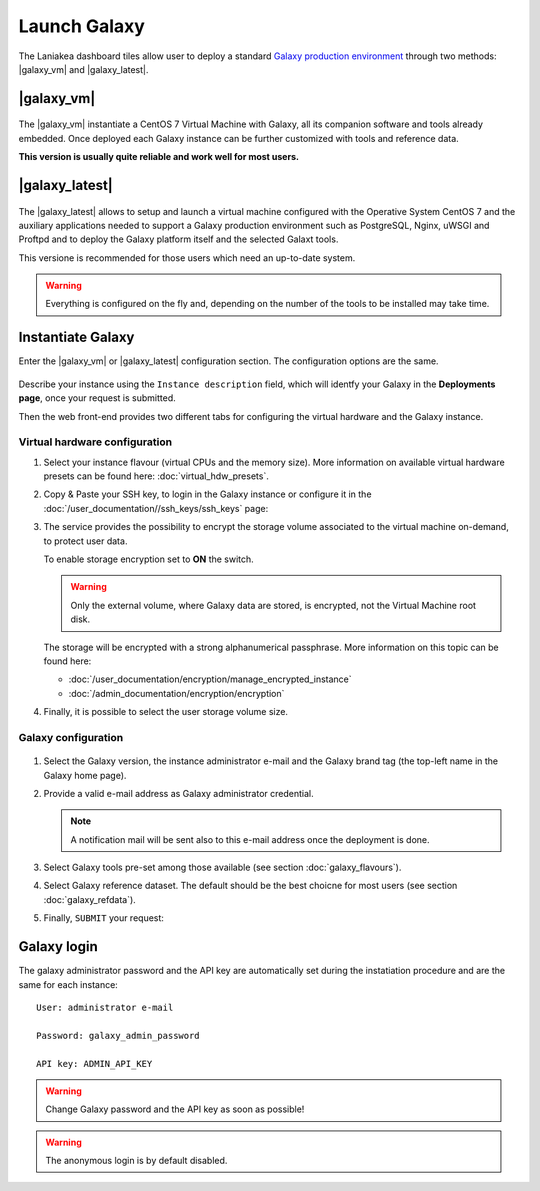Launch Galaxy 
==========

The Laniakea dashboard tiles allow user to deploy a standard `Galaxy production environment <https://docs.galaxyproject.org/en/latest/admin/production.html>`_ through two methods: |galaxy_vm| and |galaxy_latest|.

.. seealso::

   To login to Laniakea dashboard visit the section: :doc:`/user_documentation//authentication/authentication`.

|galaxy_vm| 
-----------

.. figure:: img/galaxy_express_tile.png
   :scale: 50 %
   :align: center

The |galaxy_vm| instantiate a CentOS 7 Virtual Machine with Galaxy, all its companion software and tools already embedded. Once deployed each Galaxy instance can be further customized with tools and reference data.

**This version is usually quite reliable and work well for most users.**

.. figure:: img/get_galaxy_express.gif 
   :scale: 80 %
   :align: center

|galaxy_latest|
---------------

.. figure:: img/galaxy_live_build_tile.png
   :scale: 50 %
   :align: center

The |galaxy_latest| allows to setup and launch a virtual machine configured with the Operative System CentOS 7 and the auxiliary applications needed to support a Galaxy production environment such as PostgreSQL, Nginx, uWSGI and Proftpd and to deploy the Galaxy platform itself and the selected Galaxt tools.

This versione is recommended for those users which need an up-to-date system.

.. figure:: img/get_galaxy_live_build.gif 
   :scale: 80 %
   :align: center

.. Warning::

   Everything is configured on the fly and, depending on the number of the tools to be installed may take time.

Instantiate Galaxy
------------------

Enter the |galaxy_vm| or |galaxy_latest| configuration section. The configuration options are the same.

.. figure:: img/configure_virtual_hardware.png 
   :scale: 50 %
   :align: center

Describe your instance using the ``Instance description`` field, which will identfy your Galaxy in the **Deployments page**, once your request is submitted.

Then the web front-end provides two different tabs for configuring the virtual hardware and the Galaxy instance.

Virtual hardware configuration
******************************

#. Select your instance flavour (virtual CPUs and the memory size). More information on available virtual hardware presets can be found here: :doc:`virtual_hdw_presets`.

#. Copy & Paste your SSH key, to login in the Galaxy instance or configure it in the :doc:`/user_documentation//ssh_keys/ssh_keys` page:

#. The service provides the possibility to encrypt the storage volume associated to the virtual machine on-demand, to protect user data.

   To enable storage encryption set to **ON** the switch.

   .. Warning::

      Only the external volume, where Galaxy data are stored, is encrypted, not the Virtual Machine root disk.

   The storage will be encrypted with a strong alphanumerical passphrase. More information on this topic can be found here:

   - :doc:`/user_documentation/encryption/manage_encrypted_instance`
   - :doc:`/admin_documentation/encryption/encryption`

#. Finally, it is possible to select the user storage volume size.

Galaxy configuration
********************

.. figure:: img/configure_galaxy.png
   :scale: 50 %
   :align: center

#. Select the Galaxy version, the instance administrator e-mail and the Galaxy brand tag (the top-left name in the Galaxy home page).

#. Provide a valid e-mail address as Galaxy administrator credential.

   .. note::

      A notification mail will be sent also to this e-mail address once the deployment is done.

#. Select Galaxy tools pre-set among those available (see section :doc:`galaxy_flavours`).

#. Select Galaxy reference dataset. The default should be the best choicne for most users (see section :doc:`galaxy_refdata`).

#. Finally, ``SUBMIT`` your request:

Galaxy login
------------

The galaxy administrator password and the API key are automatically set during the instatiation procedure and are the same for each instance:

::

  User: administrator e-mail

  Password: galaxy_admin_password

  API key: ADMIN_API_KEY

.. Warning::

   Change Galaxy password and the API key as soon as possible!

.. Warning::

   The anonymous login is by default disabled.
